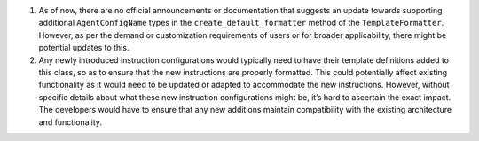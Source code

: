 1. As of now, there are no official announcements or documentation that
   suggests an update towards supporting additional ``AgentConfigName``
   types in the ``create_default_formatter`` method of the
   ``TemplateFormatter``. However, as per the demand or customization
   requirements of users or for broader applicability, there might be
   potential updates to this.

2. Any newly introduced instruction configurations would typically need
   to have their template definitions added to this class, so as to
   ensure that the new instructions are properly formatted. This could
   potentially affect existing functionality as it would need to be
   updated or adapted to accommodate the new instructions. However,
   without specific details about what these new instruction
   configurations might be, it’s hard to ascertain the exact impact. The
   developers would have to ensure that any new additions maintain
   compatibility with the existing architecture and functionality.
